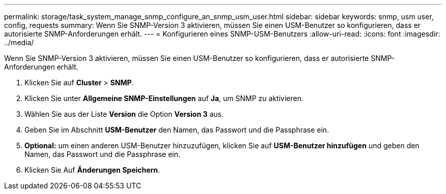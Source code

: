 ---
permalink: storage/task_system_manage_snmp_configure_an_snmp_usm_user.html 
sidebar: sidebar 
keywords: snmp, usm user, config, requests 
summary: Wenn Sie SNMP-Version 3 aktivieren, müssen Sie einen USM-Benutzer so konfigurieren, dass er autorisierte SNMP-Anforderungen erhält. 
---
= Konfigurieren eines SNMP-USM-Benutzers
:allow-uri-read: 
:icons: font
:imagesdir: ../media/


[role="lead"]
Wenn Sie SNMP-Version 3 aktivieren, müssen Sie einen USM-Benutzer so konfigurieren, dass er autorisierte SNMP-Anforderungen erhält.

. Klicken Sie auf *Cluster* > *SNMP*.
. Klicken Sie unter *Allgemeine SNMP-Einstellungen* auf *Ja*, um SNMP zu aktivieren.
. Wählen Sie aus der Liste *Version* die Option *Version 3* aus.
. Geben Sie im Abschnitt *USM-Benutzer* den Namen, das Passwort und die Passphrase ein.
. *Optional:* um einen anderen USM-Benutzer hinzuzufügen, klicken Sie auf *USM-Benutzer hinzufügen* und geben den Namen, das Passwort und die Passphrase ein.
. Klicken Sie Auf *Änderungen Speichern*.

